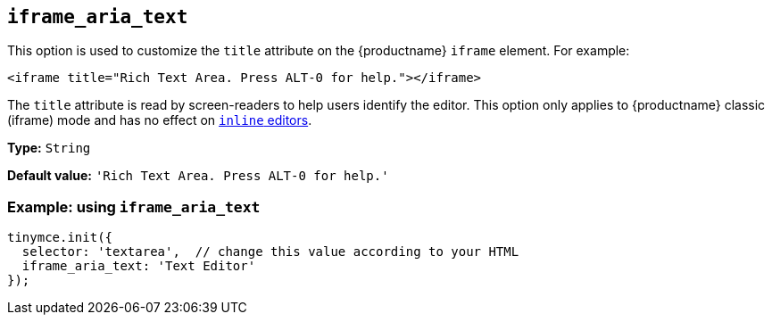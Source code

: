 [[iframe_aria_text]]
== `+iframe_aria_text+`

This option is used to customize the `+title+` attribute on the {productname} `+iframe+` element. For example:

[source,html]
----
<iframe title="Rich Text Area. Press ALT-0 for help."></iframe>
----

The `+title+` attribute is read by screen-readers to help users identify the editor. This option only applies to {productname} classic (iframe) mode and has no effect on xref:inline-editor-options.adoc#inline[`+inline+` editors].

*Type:* `+String+`

*Default value:* `+'Rich Text Area. Press ALT-0 for help.'+`

=== Example: using `+iframe_aria_text+`

[source,js]
----
tinymce.init({
  selector: 'textarea',  // change this value according to your HTML
  iframe_aria_text: 'Text Editor'
});
----
